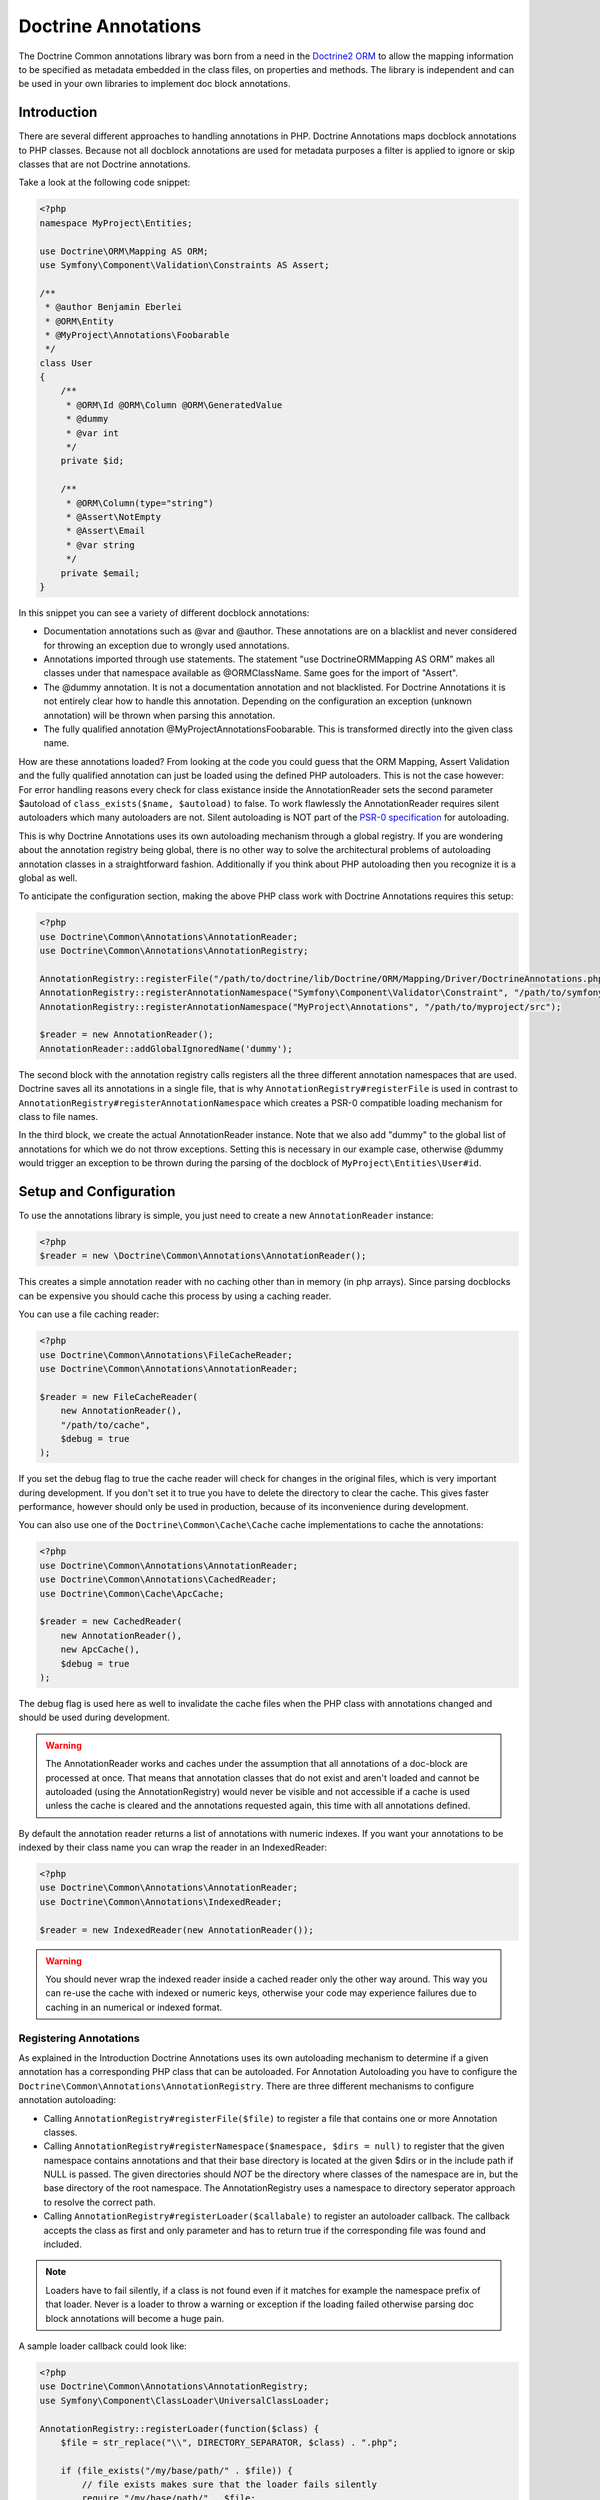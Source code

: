 Doctrine Annotations
====================

The Doctrine Common annotations library was born from a need in the
`Doctrine2 ORM <http://www.doctrine-project.org/projects/orm>`_ to
allow the mapping information to be specified as metadata embedded
in the class files, on properties and methods. The library is
independent and can be used in your own libraries to implement doc
block annotations.

Introduction
------------

There are several different approaches to handling annotations in PHP. Doctrine Annotations
maps docblock annotations to PHP classes. Because not all docblock annotations are used
for metadata purposes a filter is applied to ignore or skip classes that are not Doctrine annotations.

Take a look at the following code snippet:

.. code-block :: php

    <?php
    namespace MyProject\Entities;

    use Doctrine\ORM\Mapping AS ORM;
    use Symfony\Component\Validation\Constraints AS Assert;

    /**
     * @author Benjamin Eberlei
     * @ORM\Entity
     * @MyProject\Annotations\Foobarable
     */
    class User
    {
        /** 
         * @ORM\Id @ORM\Column @ORM\GeneratedValue 
         * @dummy
         * @var int
         */
        private $id;

        /**
         * @ORM\Column(type="string")
         * @Assert\NotEmpty
         * @Assert\Email
         * @var string
         */
        private $email;
    }

In this snippet you can see a variety of different docblock annotations:

- Documentation annotations such as @var and @author. These annotations are on a blacklist and never considered for throwing an exception due to wrongly used annotations.
- Annotations imported through use statements. The statement "use Doctrine\ORM\Mapping AS ORM" makes all classes under that namespace available as @ORM\ClassName. Same goes for the import of "Assert".
- The @dummy annotation. It is not a documentation annotation and not blacklisted. For Doctrine Annotations it is not entirely clear how to handle this annotation. Depending on the configuration an exception (unknown annotation) will be thrown when parsing this annotation.
- The fully qualified annotation @MyProject\Annotations\Foobarable. This is transformed directly into the given class name.

How are these annotations loaded? From looking at the code you could guess that the ORM Mapping, Assert Validation and the fully qualified annotation can just be loaded using
the defined PHP autoloaders. This is not the case however: For error handling reasons every check for class existance inside the AnnotationReader sets the second parameter $autoload
of ``class_exists($name, $autoload)`` to false. To work flawlessly the AnnotationReader requires silent autoloaders which many autoloaders are not. Silent autoloading is NOT
part of the `PSR-0 specification <http://groups.google.com/group/php-standards/web/psr-0-final-proposal>`_ for autoloading.

This is why Doctrine Annotations uses its own autoloading mechanism through a global registry. If you are wondering about the annotation registry being global,
there is no other way to solve the architectural problems of autoloading annotation classes in a straightforward fashion. Additionally if you think about PHP
autoloading then you recognize it is a global as well.

To anticipate the configuration section, making the above PHP class work with Doctrine Annotations requires this setup:

.. code-block :: php

    <?php
    use Doctrine\Common\Annotations\AnnotationReader;
    use Doctrine\Common\Annotations\AnnotationRegistry;

    AnnotationRegistry::registerFile("/path/to/doctrine/lib/Doctrine/ORM/Mapping/Driver/DoctrineAnnotations.php");
    AnnotationRegistry::registerAnnotationNamespace("Symfony\Component\Validator\Constraint", "/path/to/symfony/src");
    AnnotationRegistry::registerAnnotationNamespace("MyProject\Annotations", "/path/to/myproject/src");

    $reader = new AnnotationReader();
    AnnotationReader::addGlobalIgnoredName('dummy');

The second block with the annotation registry calls registers all the three different annotation namespaces that are used.
Doctrine saves all its annotations in a single file, that is why ``AnnotationRegistry#registerFile`` is used in contrast to
``AnnotationRegistry#registerAnnotationNamespace`` which creates a PSR-0 compatible loading mechanism for class to file names.

In the third block, we create the actual AnnotationReader instance. Note that we also add "dummy" to the global list of annotations
for which we do not throw exceptions. Setting this is necessary in our example case, otherwise @dummy would trigger an exception to
be thrown during the parsing of the docblock of ``MyProject\Entities\User#id``.

Setup and Configuration
-----------------------

To use the annotations library is simple, you just need to create a new ``AnnotationReader`` instance:

.. code-block :: php

    <?php
    $reader = new \Doctrine\Common\Annotations\AnnotationReader();

This creates a simple annotation reader with no caching other than in memory (in php arrays).
Since parsing docblocks can be expensive you should cache this process by using
a caching reader.

You can use a file caching reader:

.. code-block :: php

    <?php
    use Doctrine\Common\Annotations\FileCacheReader;
    use Doctrine\Common\Annotations\AnnotationReader;

    $reader = new FileCacheReader(
        new AnnotationReader(),
        "/path/to/cache",
        $debug = true
    );

If you set the debug flag to true the cache reader will check for changes in the original files, which
is very important during development. If you don't set it to true you have to delete the directory to clear the cache.
This gives faster performance, however should only be used in production, because of its inconvenience
during development.

You can also use one of the ``Doctrine\Common\Cache\Cache`` cache implementations to cache the annotations:

.. code-block :: php

    <?php
    use Doctrine\Common\Annotations\AnnotationReader;
    use Doctrine\Common\Annotations\CachedReader;
    use Doctrine\Common\Cache\ApcCache;

    $reader = new CachedReader(
        new AnnotationReader(),
        new ApcCache(),
        $debug = true
    );

The debug flag is used here as well to invalidate the cache files when the PHP class with annotations changed
and should be used during development.

.. warning ::

    The AnnotationReader works and caches under the
    assumption that all annotations of a doc-block are processed at
    once. That means that annotation classes that do not exist and
    aren't loaded and cannot be autoloaded (using the AnnotationRegistry) would never be visible and not
    accessible if a cache is used unless the cache is cleared and the
    annotations requested again, this time with all annotations
    defined.

By default the annotation reader returns a list of annotations with numeric indexes. If you want your annotations
to be indexed by their class name you can wrap the reader in an IndexedReader:

.. code-block :: php

    <?php
    use Doctrine\Common\Annotations\AnnotationReader;
    use Doctrine\Common\Annotations\IndexedReader;

    $reader = new IndexedReader(new AnnotationReader());

.. warning::

    You should never wrap the indexed reader inside a cached reader only the other way around. This way you can re-use
    the cache with indexed or numeric keys, otherwise your code may experience failures due to caching in an numerical
    or indexed format.

Registering Annotations
~~~~~~~~~~~~~~~~~~~~~~~

As explained in the Introduction Doctrine Annotations uses its own autoloading mechanism to determine if a
given annotation has a corresponding PHP class that can be autoloaded. For Annotation Autoloading you have
to configure the ``Doctrine\Common\Annotations\AnnotationRegistry``. There are three different mechanisms
to configure annotation autoloading:

-   Calling ``AnnotationRegistry#registerFile($file)`` to register a file that contains one or more Annotation classes.
-   Calling ``AnnotationRegistry#registerNamespace($namespace, $dirs = null)`` to register that the given namespace
    contains annotations and that their base directory is located at the given $dirs or in the include path if NULL is passed.
    The given directories should *NOT* be the directory where classes of the namespace are in, but the base directory
    of the root namespace. The AnnotationRegistry uses a namespace to directory seperator approach to resolve the correct path.
-   Calling ``AnnotationRegistry#registerLoader($callabale)`` to register an autoloader callback. The callback accepts the
    class as first and only parameter and has to return true if the corresponding file was found and included.

.. note:: 

    Loaders have to fail silently, if a class is not found even if it matches for example the namespace prefix of that loader.
    Never is a loader to throw a warning or exception if the loading failed otherwise parsing doc block annotations will become
    a huge pain.

A sample loader callback could look like:

.. code-block:: php

    <?php
    use Doctrine\Common\Annotations\AnnotationRegistry;
    use Symfony\Component\ClassLoader\UniversalClassLoader;

    AnnotationRegistry::registerLoader(function($class) {
        $file = str_replace("\\", DIRECTORY_SEPARATOR, $class) . ".php";

        if (file_exists("/my/base/path/" . $file)) {
            // file exists makes sure that the loader fails silently
            require "/my/base/path/" . $file;
        }
    });

    $loader = new UniversalClassLoader();
    AnnotationRegistry::registerLoader(array($loader, "loadClass"));

Default Namespace
~~~~~~~~~~~~~~~~~

If you don't want to specify the fully qualified class name or import 
classes with the use statement you can set the default annotation namespace using the
``setDefaultAnnotationNamespace()`` method. The following is an example where we 
specify the fully qualified class name for the annotation:

.. code-block :: php

    <?php
    /** @MyCompany\Annotations\Foo */
    class Test
    {
    }

To shorten the above code you can configure the default namespace
to be ``MyCompany\Annotations``:

.. code-block :: php

    <?php
    $reader->setDefaultAnnotationNamespace('MyCompany\Annotations\\');

Now it can look something like:

.. code-block :: php

    <?php
    /** @Foo */
    class Test
    {
    }

A little nicer looking!

.. note::

    You should only use this feature if you work in an isolated context
    where you have full control over all available annotations.
    

Ignoring missing exceptions
~~~~~~~~~~~~~~~~~~~~~~~~~~~

By default an exception is thrown from the AnnotationReader if an annotation was found that:

- Is not part of the blacklist of ignored "documentation annotations".
- Was not imported through a use statement
- Is not a fully qualified class that exists

You can disable this behavior for specific names if your docblocks do not follow strict requirements:

.. code-block:: php

    <?php
    $reader = new \Doctrine\Common\Annotations\AnnotationReader();
    AnnotationReader::addGlobalIgnoredName('foo');

PHP Imports
~~~~~~~~~~~

By default the annotation reader parses the use-statement of a php file to gain access to the import rules
and register them for the annotation processing. Only if you are using PHP Imports you can validate the correct
usage of annotations and throw exceptions if you misspelled an annotation. This mechanism is enabled by default. 

To ease the upgrade path, we still allow you to disable this mechanism. Note however that we will remove this
in future versions:

.. code-block:: php

    <?php
    $reader = new \Doctrine\Common\Annotations\AnnotationReader();
    $reader->setEnabledPhpImports(false);


Annotation Classes
------------------

If you want to define your own annotations you just have to group them in a namespace and register this namespace
in the AnnotationRegistry. Annotation classes have to contain a class-level docblock with the text @Annotation:

.. code-block :: php

    <?php
    namespace MyCompany\Annotations;
    
    /** @Annotation */
    class Bar
    {
        //some code
    }

Inject annotation values
------------------------

The annotation parser check if the annotation constructor has arguments,
if so then we will pass the value array, otherwise will try to inject values into public properties directly:


.. code-block :: php

    <?php
    namespace MyCompany\Annotations;

    /**
    * @Annotation
    *
    * Some Annotation using a constructor
    */
    class Bar
    {
        private $foo;
        public function __construct(array $values)
        {
            $this->foo = $values['foo'];
        }
    }

    /** 
    * @Annotation
    *
    * Some Annotation without a constructor
    */
    class Foo
    {
        public $bar;
    }

Annotation Target
-----------------

``@Target`` indicates the kinds of class element to which an annotation type is applicable.
Then you could define one or more targets :

-  ``CLASS`` Allowed in the class docblock
-  ``PROPERTY`` Allowed in the property docblock
-  ``METHOD`` Allowed in the method docblock
-  ``ALL`` Allowed in the class, property and method docblock

If the annotations is not allowed in the current context you got an ``AnnotationException``

.. code-block :: php

    <?php
    namespace MyCompany\Annotations;

    /**
    * @Annotation
    * @Target({"METHOD","PROPERTY"})
    */
    class Bar
    {
        //some code
    }

    /**
    * @Annotation
    * @Target("CLASS")
    */
    class Foo
    {
        //some code
    }

Attribute types
---------------

Annotation parser check the given parameters using the phpdoc annotation ``@var``,
The data type could be validated using the ``@var`` annotation on the annotation properties
or using the annotations ``@Attributes`` and ``@Attribute``.

If the data type not match you got an ``AnnotationException``

.. code-block :: php

    <?php
    namespace MyCompany\Annotations;

    /**
    * @Annotation
    * @Target({"METHOD","PROPERTY"})
    */
    class Bar
    {
        /** @var mixed */
        public $mixed;
        /** @var boolean */
        public $boolean;
        /** @var bool */
        public $bool;
        /** @var float */
        public $float;
        /** @var string */
        public $string;
        /** @var integer */
        public $integer;
        /** @var array */
        public $array;
        /** @var SomeAnnotationClass */
        public $annotation;
        /** @var array<integer> */
        public $arrayOfIntegers;
        /** @var array<SomeAnnotationClass> */
        public $arrayOfAnnotations;
    }

    /**
    * @Annotation
    * @Target({"METHOD","PROPERTY"})
    * @Attributes({
    *   @Attribute("stringProperty", type = "string"),
    *   @Attribute("annotProperty",  type = "SomeAnnotationClass"),
    * })
    */
    class Foo
    {
        public function __construct(array $values)
        {
            $this->stringProperty = $values['stringProperty'];
            $this->annotProperty = $values['annotProperty'];
        }
       // some code
    }


Constants
-----------

The use of constants and class constants are available on the annotations parser.

The following usage are allowed :

.. code-block :: php

    <?php
    namespace MyCompany\Entity;

    use MyCompany\Annotations\Foo;
    use MyCompany\Annotations\Bar;
    use MyCompany\Entity\SomeClass;

    /**
    * @Foo(PHP_EOL)
    * @Bar(Bar::FOO)
    * @Foo({SomeClass::FOO, SomeClass::BAR})
    * @Bar({SomeClass::FOO_KEY = SomeClass::BAR_VALUE})
    */
    class User
    {
    }


Be careful with constants and the cache !

.. note::

    The cached reader will not re-evaluate each time an annotation is loaded from cache.
    When a constant is changed the cache must be cleaned.


Usage
-----

Using the library API is simple. Using the annotations described in the previous section
you can now annotate other classes with your annotations:

.. code-block :: php

    <?php
    namespace MyCompany\Entity;

    use MyCompany\Annotations\Foo;
    use MyCompany\Annotations\Bar;

    /**
     * @Foo(bar="foo")
     * @Bar(foo="bar")
     */
    class User
    {
    }

Now we can write a script to get the annotations above:

.. code-block :: php

    <?php
    $reflClass = new ReflectionClass('MyCompany\Entity\User');
    $classAnnotations = $reader->getClassAnnotations($reflClass);

    foreach ($classAnnotations AS $annot) {
        if ($annot instanceof \MyCompany\Annotations\Foo) {
            echo $annot->bar; // prints "foo";
        } else if ($annot instanceof \MyCompany\Annotations\Bar) {
            echo $annot->foo; // prints "bar";
        }
    }

You have a complete API for retrieving annotation class instances
from a class, property or method docblock:


-  ``AnnotationReader#getClassAnnotations(ReflectionClass $class)``
-  ``AnnotationReader#getClassAnnotation(ReflectionClass $class, $annotation)``
-  ``AnnotationReader#getPropertyAnnotations(ReflectionProperty $property)``
-  ``AnnotationReader#getPropertyAnnotation(ReflectionProperty $property, $annotation)``
-  ``AnnotationReader#getMethodAnnotations(ReflectionMethod $method)``
-  ``AnnotationReader#getMethodAnnotation(ReflectionMethod $method, $annotation)``


IDE Support
-----------

Some IDEs already provide support for annotations:

- Eclipse via the `Symfony2 Plugin <http://symfony.dubture.com/>`_